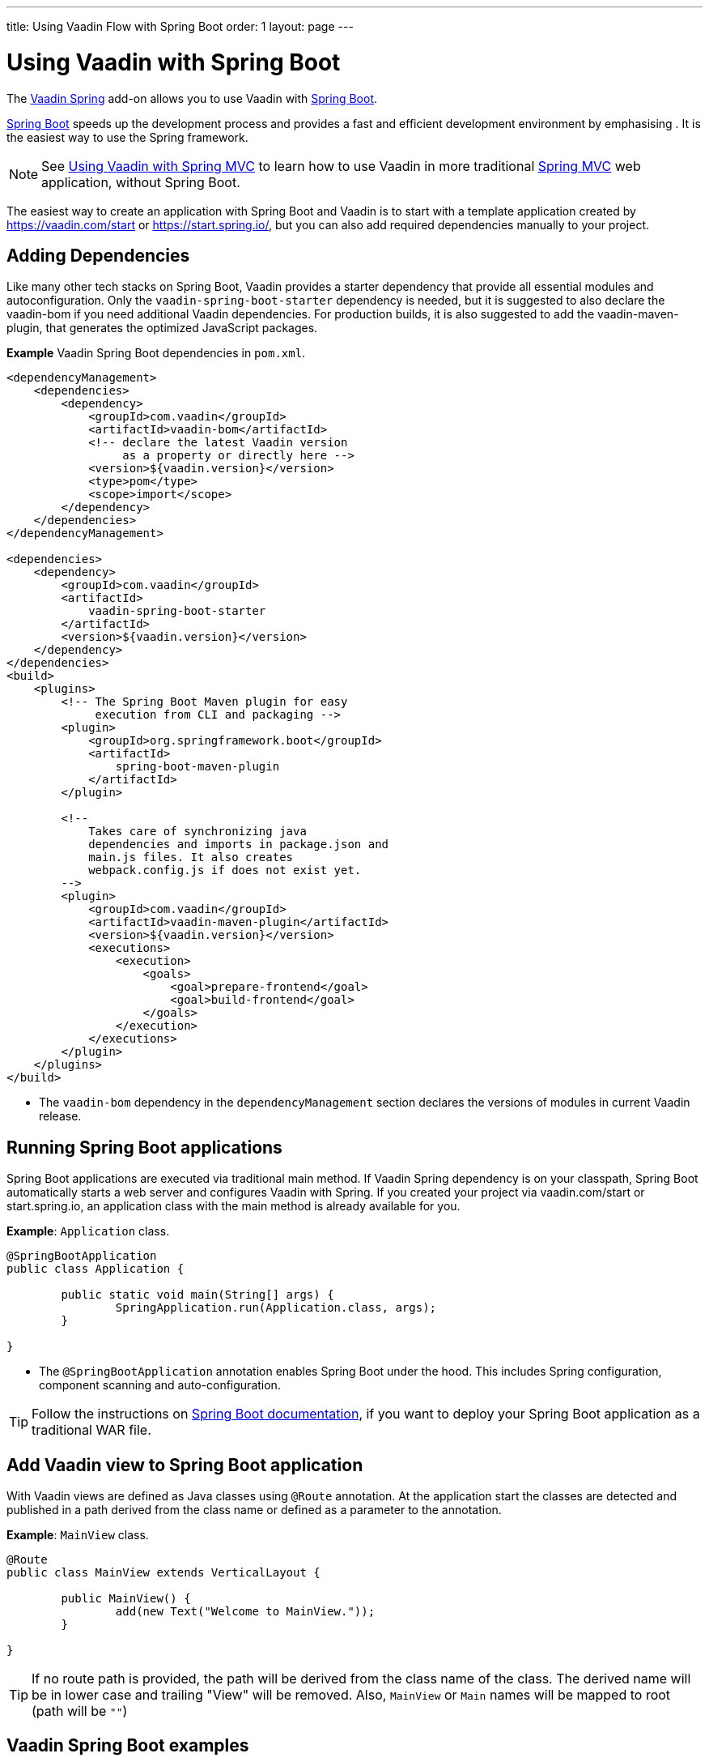 ---
title: Using Vaadin Flow with Spring Boot
order: 1
layout: page
---


= Using Vaadin with Spring Boot

The https://vaadin.com/directory/component/vaadin-spring/[Vaadin Spring] add-on allows you to use Vaadin with https://spring.io/projects/spring-boot[Spring Boot].

https://spring.io/projects/spring-boot[Spring Boot] speeds up the development process and provides a fast and efficient development environment by emphasising . It is the easiest way to use the Spring framework. 

[NOTE]
See <<tutorial-spring-basic-mvc#,Using Vaadin with Spring MVC>> to learn how to use Vaadin in more traditional https://docs.spring.io/spring/docs/current/spring-framework-reference/web.html[Spring MVC] web application, without Spring Boot.

The easiest way to create an application with Spring Boot and Vaadin is to start with a template application created by https://vaadin.com/start or https://start.spring.io/, but you can also add required dependencies manually to your project.

== Adding Dependencies

Like many other tech stacks on Spring Boot, Vaadin provides a starter dependency that provide all essential modules and autoconfiguration. Only the `vaadin-spring-boot-starter` dependency is needed, but it is suggested to also declare the vaadin-bom if you need additional Vaadin dependencies. For production builds, it is also suggested to add the vaadin-maven-plugin, that generates the optimized JavaScript packages.

*Example* Vaadin Spring Boot dependencies in `pom.xml`. 

[source,xml]
----
<dependencyManagement>
    <dependencies>
        <dependency>
            <groupId>com.vaadin</groupId>
            <artifactId>vaadin-bom</artifactId>
            <!-- declare the latest Vaadin version
                 as a property or directly here -->
            <version>${vaadin.version}</version>
            <type>pom</type>
            <scope>import</scope>
        </dependency>
    </dependencies>
</dependencyManagement>

<dependencies>
    <dependency>
        <groupId>com.vaadin</groupId>
        <artifactId>
            vaadin-spring-boot-starter
        </artifactId>
        <version>${vaadin.version}</version>
    </dependency>
</dependencies>
<build>
    <plugins>
        <!-- The Spring Boot Maven plugin for easy
             execution from CLI and packaging -->
        <plugin>
            <groupId>org.springframework.boot</groupId>
            <artifactId>
                spring-boot-maven-plugin
            </artifactId>
        </plugin>

        <!--
            Takes care of synchronizing java
            dependencies and imports in package.json and
            main.js files. It also creates
            webpack.config.js if does not exist yet.
        -->
        <plugin>
            <groupId>com.vaadin</groupId>
            <artifactId>vaadin-maven-plugin</artifactId>
            <version>${vaadin.version}</version>
            <executions>
                <execution>
                    <goals>
                        <goal>prepare-frontend</goal>
                        <goal>build-frontend</goal>
                    </goals>
                </execution>
            </executions>
        </plugin>
    </plugins>
</build>
----
* The `vaadin-bom` dependency in the `dependencyManagement` section declares the versions of modules in current Vaadin release. 


== Running Spring Boot applications

Spring Boot applications are executed via traditional main method. If Vaadin Spring dependency is on your classpath, Spring Boot automatically starts a web server and configures Vaadin with Spring. If you created your project via vaadin.com/start or start.spring.io, an application class with the main method is already available for you.

*Example*: `Application` class.

[source,java]
----
@SpringBootApplication
public class Application {

	public static void main(String[] args) {
		SpringApplication.run(Application.class, args);
	}

}
----

* The `@SpringBootApplication` annotation enables Spring Boot under the hood. This includes Spring configuration, component scanning and auto-configuration.

[TIP]
Follow the instructions on https://docs.spring.io/spring-boot/docs/current/reference/html/howto-traditional-deployment.html[Spring Boot documentation], if you want to deploy your Spring Boot application as a traditional WAR file.

== Add Vaadin view to Spring Boot application

With Vaadin views are defined as Java classes using `@Route` annotation. At the application start the classes are detected and published in a path derived from the class name or defined as a parameter to the annotation. 

*Example*: `MainView` class.

[source,java]
----
@Route
public class MainView extends VerticalLayout {

	public MainView() {
		add(new Text("Welcome to MainView."));
	}

}
----
[TIP]
If no route path is provided, the path will be derived from the class name of the class. The derived name will be in lower case and trailing "View" will be removed. Also, `MainView` or `Main` names will be mapped to root (path will be `""`)

== Vaadin Spring Boot examples

https://github.com/vaadin/flow-spring-examples[Vaadin Spring Examples] is an example application that showcases basic usage of Vaadin and Spring Boot. You can use it to test the concepts and features covered in this documentation.
